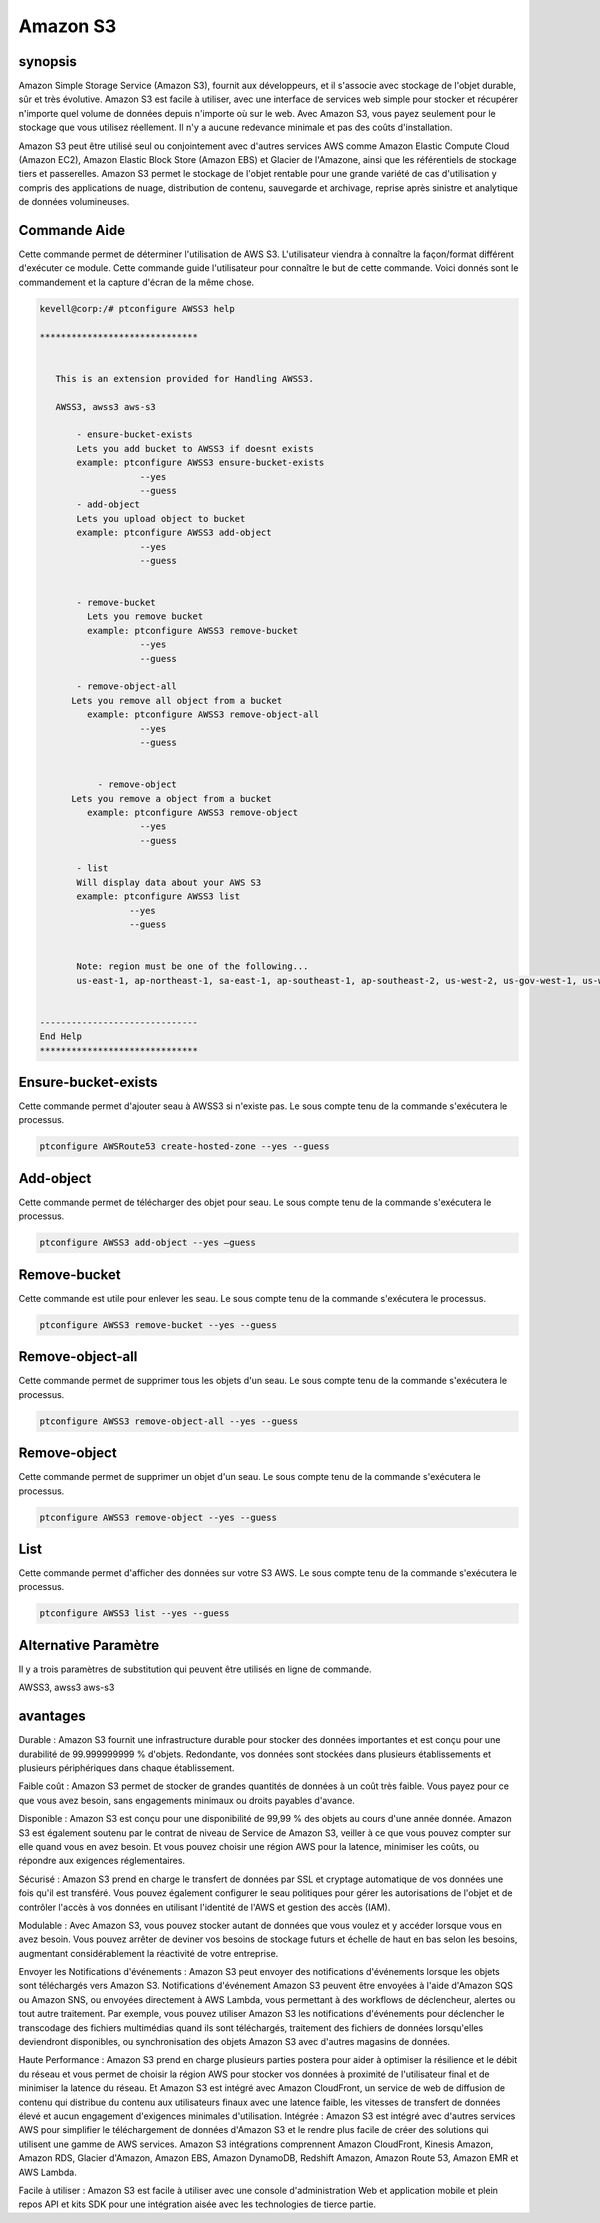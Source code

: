 =================
Amazon S3 
=================

synopsis
-------------

Amazon Simple Storage Service (Amazon S3), fournit aux développeurs, et il s'associe avec stockage de l'objet durable, sûr et très évolutive. Amazon S3 est facile à utiliser, avec une interface de services web simple pour stocker et récupérer n'importe quel volume de données depuis n'importe où sur le web. Avec Amazon S3, vous payez seulement pour le stockage que vous utilisez réellement. Il n'y a aucune redevance minimale et pas des coûts d'installation.

Amazon S3 peut être utilisé seul ou conjointement avec d'autres services AWS comme Amazon Elastic Compute Cloud (Amazon EC2), Amazon Elastic Block Store (Amazon EBS) et Glacier de l'Amazone, ainsi que les référentiels de stockage tiers et passerelles. Amazon S3 permet le stockage de l'objet rentable pour une grande variété de cas d'utilisation y compris des applications de nuage, distribution de contenu, sauvegarde et archivage, reprise après sinistre et analytique de données volumineuses.

Commande Aide
----------------------

Cette commande permet de déterminer l'utilisation de AWS S3. L'utilisateur viendra à connaître la façon/format différent d'exécuter ce module. Cette commande guide l'utilisateur pour connaître le but de cette commande. Voici donnés sont le commandement et la capture d'écran de la même chose.

.. code-block:: bash

 kevell@corp:/# ptconfigure AWSS3 help

 ******************************


    This is an extension provided for Handling AWSS3.

    AWSS3, awss3 aws-s3

        - ensure-bucket-exists
        Lets you add bucket to AWSS3 if doesnt exists
        example: ptconfigure AWSS3 ensure-bucket-exists
                    --yes
                    --guess
        - add-object
        Lets you upload object to bucket
        example: ptconfigure AWSS3 add-object
                    --yes
                    --guess


        - remove-bucket
          Lets you remove bucket
          example: ptconfigure AWSS3 remove-bucket
                    --yes
                    --guess

        - remove-object-all
       Lets you remove all object from a bucket
          example: ptconfigure AWSS3 remove-object-all
                    --yes
                    --guess


            - remove-object
       Lets you remove a object from a bucket
          example: ptconfigure AWSS3 remove-object
                    --yes
                    --guess

        - list
        Will display data about your AWS S3
        example: ptconfigure AWSS3 list
                  --yes
                  --guess


        Note: region must be one of the following...
        us-east-1, ap-northeast-1, sa-east-1, ap-southeast-1, ap-southeast-2, us-west-2, us-gov-west-1, us-west-1, cn-north-1, eu-west-1


 ------------------------------
 End Help
 ******************************


Ensure-bucket-exists
---------------------------

Cette commande permet d'ajouter seau à AWSS3 si n'existe pas. Le sous compte tenu de la commande s'exécutera le processus.

.. code-block:: bash

	ptconfigure AWSRoute53 create-hosted-zone --yes --guess


Add-object 
---------------------------

Cette commande permet de télécharger des objet pour seau. Le sous compte tenu de la commande s'exécutera le processus.

.. code-block:: bash
	
	ptconfigure AWSS3 add-object --yes –guess

Remove-bucket 
---------------------------

Cette commande est utile pour enlever les seau. Le sous compte tenu de la commande s'exécutera le processus.
 
.. code-block:: bash     

	ptconfigure AWSS3 remove-bucket --yes --guess


Remove-object-all
--------------------------

Cette commande permet de supprimer tous les objets d'un seau. Le sous compte tenu de la commande s'exécutera le processus.

.. code-block:: bash     
	
	ptconfigure AWSS3 remove-object-all --yes --guess


Remove-object	
--------------------------

Cette commande permet de supprimer un objet d'un seau. Le sous compte tenu de la commande s'exécutera le processus.

.. code-block:: bash     
	
	ptconfigure AWSS3 remove-object --yes --guess 

List
---------

Cette commande permet d'afficher des données sur votre S3 AWS. Le sous compte tenu de la commande s'exécutera le processus.

.. code-block:: bash 

	ptconfigure AWSS3 list --yes --guess

Alternative Paramètre
------------------------------
       
Il y a trois paramètres de substitution qui peuvent être utilisés en ligne de commande.

AWSS3, awss3 aws-s3 

avantages
--------------

Durable : Amazon S3 fournit une infrastructure durable pour stocker des données importantes et est conçu pour une durabilité de 99.999999999 % d'objets. Redondante, vos données sont stockées dans plusieurs établissements et plusieurs périphériques dans chaque établissement.

Faible coût : Amazon S3 permet de stocker de grandes quantités de données à un coût très faible. Vous payez pour ce que vous avez besoin, sans engagements minimaux ou droits payables d'avance.

Disponible : Amazon S3 est conçu pour une disponibilité de 99,99 % des objets au cours d'une année donnée.  Amazon S3 est également soutenu par le contrat de niveau de Service de Amazon S3, veiller à ce que vous pouvez compter sur elle quand vous en avez besoin. Et vous pouvez choisir une région AWS pour la latence, minimiser les coûts, ou répondre aux exigences réglementaires.

Sécurisé : Amazon S3 prend en charge le transfert de données par SSL et cryptage automatique de vos données une fois qu'il est transféré. Vous pouvez également configurer le seau politiques pour gérer les autorisations de l'objet et de contrôler l'accès à vos données en utilisant l'identité de l'AWS et gestion des accès (IAM).

Modulable : Avec Amazon S3, vous pouvez stocker autant de données que vous voulez et y accéder lorsque vous en avez besoin. Vous pouvez arrêter de deviner vos besoins de stockage futurs et échelle de haut en bas selon les besoins, augmentant considérablement la réactivité de votre entreprise.

Envoyer les Notifications d'événements : Amazon S3 peut envoyer des notifications d'événements lorsque les objets sont téléchargés vers Amazon S3. Notifications d'événement Amazon S3 peuvent être envoyées à l'aide d'Amazon SQS ou Amazon SNS, ou envoyées directement à AWS Lambda, vous permettant à des workflows de déclencheur, alertes ou tout autre traitement. Par exemple, vous pouvez utiliser Amazon S3 les notifications d'événements pour déclencher le transcodage des fichiers multimédias quand ils sont téléchargés, traitement des fichiers de données lorsqu'elles deviendront disponibles, ou synchronisation des objets Amazon S3 avec d'autres magasins de données.

Haute Performance : Amazon S3 prend en charge plusieurs parties postera pour aider à optimiser la résilience et le débit du réseau et vous permet de choisir la région AWS pour stocker vos données à proximité de l'utilisateur final et de minimiser la latence du réseau. Et Amazon S3 est intégré avec Amazon CloudFront, un service de web de diffusion de contenu qui distribue du contenu aux utilisateurs finaux avec une latence faible, les vitesses de transfert de données élevé et aucun engagement d'exigences minimales d'utilisation.
Intégrée : Amazon S3 est intégré avec d'autres services AWS pour simplifier le téléchargement de données d'Amazon S3 et le rendre plus facile de créer des solutions qui utilisent une gamme de AWS services. Amazon S3 intégrations comprennent Amazon CloudFront, Kinesis Amazon, Amazon RDS, Glacier d'Amazon, Amazon EBS, Amazon DynamoDB, Redshift Amazon, Amazon Route 53, Amazon EMR et AWS Lambda.

Facile à utiliser : Amazon S3 est facile à utiliser avec une console d'administration Web et application mobile et plein repos API et kits SDK pour une intégration aisée avec les technologies de tierce partie.

